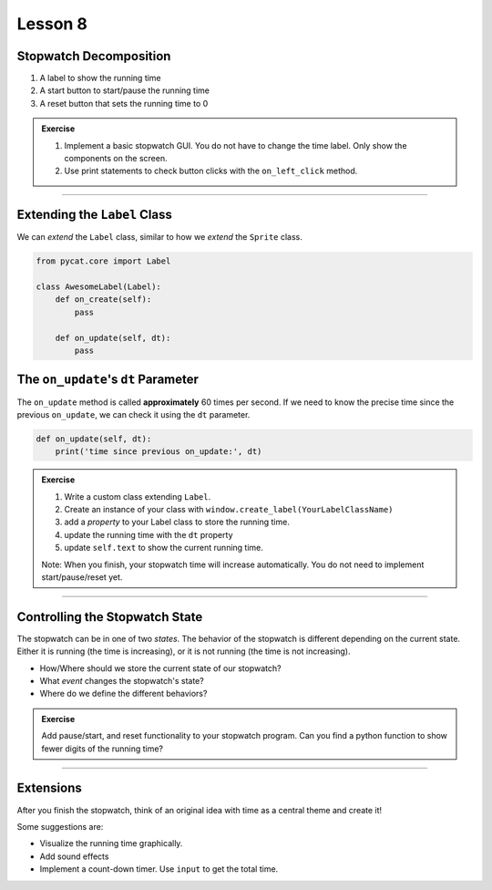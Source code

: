 Lesson 8
***************************

Stopwatch Decomposition
=========================

1. A label to show the running time
2. A start button to start/pause the running time
3. A reset button that sets the running time to 0

.. admonition:: Exercise

   1. Implement a basic stopwatch GUI. You do not have to change the time label. Only show the components on the screen.
   2. Use print statements to check button clicks with the ``on_left_click`` method.

---------------------------

Extending the ``Label`` Class
==================================

We can *extend* the ``Label`` class,
similar to how we *extend* the ``Sprite`` class.

.. code-block:: python

    from pycat.core import Label

    class AwesomeLabel(Label):
        def on_create(self):
            pass

        def on_update(self, dt):
            pass


The ``on_update``'s ``dt`` Parameter
======================================

The ``on_update`` method is called **approximately** 60 times per second.
If we need to know the precise time since the previous ``on_update``, we
can check it using the ``dt`` parameter.

.. code-block:: python

    def on_update(self, dt):
        print('time since previous on_update:', dt)

.. admonition:: Exercise 

   1. Write a custom class extending ``Label``.
   2. Create an instance of your class with ``window.create_label(YourLabelClassName)``
   3. add a *property* to your Label class to store the running time.
   4. update the running time with the ``dt`` property
   5. update ``self.text`` to show the current running time.

   Note: When you finish, your stopwatch time will increase automatically.
   You do not need to implement start/pause/reset yet.

------------------------------

Controlling the Stopwatch State
=================================

The stopwatch can be in one of two *states*.
The behavior of the stopwatch is different
depending on the current state.
Either it is running (the time is increasing),
or it is not running (the time is not increasing).

- How/Where should we store the current state of our stopwatch?
- What *event* changes the stopwatch's state?
- Where do we define the different behaviors?

.. admonition:: Exercise

    Add pause/start, and reset functionality to your stopwatch program. Can you find a python function to show fewer digits of the running time?

-------------------------------

Extensions
=================

After you finish the stopwatch,
think of an original idea with time as a central theme and create it!

Some suggestions are:

- Visualize the running time graphically.
- Add sound effects
- Implement a count-down timer. Use ``input`` to get the total time.



